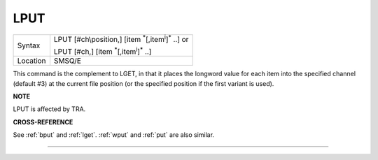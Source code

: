 ..  _lput:

LPUT
====

+----------+----------------------------------------------------------------------------+
| Syntax   | LPUT [#ch\\position,] [item :sup:`\*`\ [,item\ :sup:`i`]\ :sup:`\*` ..] or |
|          |                                                                            |
|          | LPUT [#ch,] [item :sup:`\*`\ [,item\ :sup:`i`]\ :sup:`\*` ..]              |
+----------+----------------------------------------------------------------------------+
| Location | SMSQ/E                                                                     |
+----------+----------------------------------------------------------------------------+

This command is the complement to LGET, in that it places the longword
value for each item into the specified channel (default #3) at the
current file position (or the specified position if the first variant is
used).

**NOTE**

LPUT is affected by TRA.

**CROSS-REFERENCE**

See :ref:`bput` and :ref:`lget`.
:ref:`wput` and :ref:`put` are also
similar.

--------------


